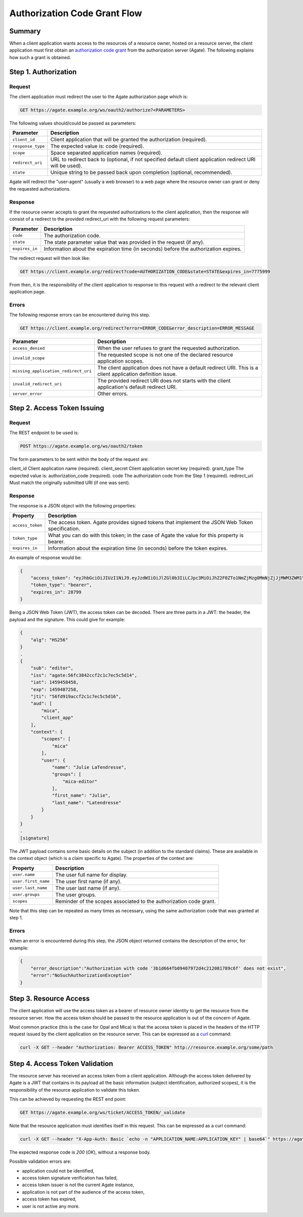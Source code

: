 Authorization Code Grant Flow
=============================

Summary
-------

When a client application wants access to the resources of a resource owner, hosted on a resource server, the client application must first obtain an `authorization code grant <https://tools.ietf.org/html/rfc6749#section-4.1>`_ from the authorization server (Agate). The following explains how such a grant is obtained.

Step 1. Authorization
---------------------

Request
~~~~~~~

The client application must redirect the user to the Agate authorization page which is:

.. code-block:: rest

  GET https://agate.example.org/ws/oauth2/authorize?<PARAMETERS>

The following values should/could be passed as parameters:

=================== ===================
Parameter           Description
=================== ===================
``client_id``	      Client application that will be granted the authorization (required).
``response_type``   The expected value is: code (required).
``scope``           Space separated application names (required).
``redirect_uri``    URL to redirect back to (optional, if not specified default client application redirect URI will be used).
``state``           Unique string to be passed back upon completion (optional, recommended).
=================== ===================

Agate will redirect the "user-agent" (usually a web browser) to a web page where the resource owner can grant or deny the requested authorizations.

Response
~~~~~~~~

If the resource owner accepts to grant the requested authorizations to the client application, then the response will consist of a redirect to the provided redirect_uri with the following request parameters:

=================== ===================
Parameter           Description
=================== ===================
``code``	          The authorization code.
``state``	          The state parameter value that was provided in the request (if any).
``expires_in``	    Information about the expiration time (in seconds) before the authorization expires.
=================== ===================

The redirect request will then look like:

.. code-block:: rest

  GET https://client.example.org/redirect?code=AUTHORIZATION_CODE&state=STATE&expires_in=7775999

From then, it is the responsibility of the client application to response to this request with a redirect to the relevant client application page.

Errors
~~~~~~

The following response errors can be encountered during this step.

.. code-block:: rest

  GET https://client.example.org/redirect?error=ERROR_CODE&error_description=ERROR_MESSAGE


==================================== ===================
Parameter                            Description
==================================== ===================
``access_denied``                    When the user refuses to grant the requested authorization.
``invalid_scope``                    The requested scope is not one of the declared resource application scopes.
``missing_application_redirect_uri`` The client application does not have a default redirect URI. This is a client application definition issue.
``invalid_redirect_uri``             The provided redirect URI does not starts with the client application's default redirect URI.
``server_error``                     Other errors.
==================================== ===================

Step 2. Access Token Issuing
----------------------------

Request
~~~~~~~

The REST endpoint to be used is:

.. code-block:: rest

  POST https://agate.example.org/ws/oauth2/token

The form parameters to be sent within the body of the request are:

client_id	Client application name (required).
client_secret	Client application secret key (required).
grant_type	The expected value is: authorization_code (required).
code	The authorization code from the Step 1 (required).
redirect_uri	Must match the originally submitted URI (if one was sent).

Response
~~~~~~~~

The response is a JSON object with the following properties:

=================== ===================
Property            Description
=================== ===================
``access_token``	  The access token. Agate provides signed tokens that implement the JSON Web Token specification.
``token_type``	    What you can do with this token; in the case of Agate the value for this property is bearer.
``expires_in``      Information about the expiration time (in seconds) before the token expires.
=================== ===================


An example of response would be:

.. code-block:: json

  {
      "access_token": "eyJhbGciOiJIUzI1NiJ9.eyJzdWIiOiJlZGl0b3IiLCJpc3MiOiJhZ2F0ZTo1NmZjMzg0MmNjZjJjMWM3ZWM1YzVkMTQiLCJpYXQiOjE0NTk0NTg0NTgsImV4cCI6MTQ1OTQ4NzI1OCwianRpIjoiNTZmZDkxOWFjY2YyYzFjN2VjNWM1ZDE2IiwiYXVkIjpbIm1pY2EiLCJ0b3RvIl0sImNvbnRleHQiOnsic2NvcGVzIjpbIm1pY2EiXSwidXNlciI6eyJuYW1lIjoiSnVsaWUiLCJncm91cHMiOlsibWljYS1lZGl0b3IiXSwiZmlyc3RfbmFtZSI6Ikp1bGllIn19fQ.PqlLSZegdPLM2byp0jsgWV-XM3Xed8DP4I03kbUUEeo",
      "token_type": "bearer",
      "expires_in": 28799
  }

Being a JSON Web Token (JWT), the access token can be decoded. There are three parts in a JWT: the header, the payload and the signature. This could give for example:

.. code-block:: text

  {
      "alg": "HS256"
  }
  .
  {
      "sub": "editor",
      "iss": "agate:56fc3842ccf2c1c7ec5c5d14",
      "iat": 1459458458,
      "exp": 1459487258,
      "jti": "56fd919accf2c1c7ec5c5d16",
      "aud": [
          "mica",
          "client_app"
      ],
      "context": {
          "scopes": [
              "mica"
          ],
          "user": {
              "name": "Julie LaTendresse",
              "groups": [
                  "mica-editor"
              ],
              "first_name": "Julie",
              "last_name": "Latendresse"
          }
      }
  }
  .
  [signature]

The JWT payload contains some basic details on the subject (in addition to the standard claims). These are available in the context object (which is a claim specific to Agate). The properties of the context are:

=================== ===================
Property            Description
=================== ===================
``user.name``	      The user full name for display.
``user.first_name`` The user first name (if any).
``user.last_name``  The user last name (if any).
``user.groups``     The user groups.
``scopes``          Reminder of the scopes associated to the authorization code grant.
=================== ===================

Note that this step can be repeated as many times as necessary, using the same authorization code that was granted at step 1.

Errors
~~~~~~

When an error is encountered during this step, the JSON object returned contains the description of the error, for example:

.. code-block:: json

  {
      "error_description":"Authorization with code '3b1d664fb09407972d4c212081789c6f' does not exist",
      "error":"NoSuchAuthorizationException"
  }

Step 3. Resource Access
-----------------------

The client application will use the access token as a bearer of resource owner identity to get the resource from the resource server. How the access token should be passed to the resource application is out of the concern of Agate.

Most common practice (this is the case for Opal and Mica) is that the access token is placed in the headers of the HTTP request issued by the client application on the resource server. This can be expressed as a `curl <https://curl.haxx.se/>`_ command:

.. code-block:: bash

  curl -X GET --header "Authorization: Bearer ACCESS_TOKEN" http://resource.example.org/some/path

Step 4. Access Token Validation
-------------------------------

The resource server has received an access token from a client application. Although the access token delivered by Agate is a JWT that contains in its payload all the basic information (subject identification, authorized scopes), it is the responsibility of the resource application to validate this token.

This can be achieved by requesting the REST end point:

.. code-block:: rest

  GET https://agate.example.org/ws/ticket/ACCESS_TOKEN/_validate

Note that the resource application must identifies itself in this request. This can be expressed as a curl command:

.. code-block:: bash

  curl -X GET --header "X-App-Auth: Basic `echo -n "APPLICATION_NAME:APPLICATION_KEY" | base64`" https://agate.example.org/ws/ticket/ACCESS_TOKEN/_validate

The expected response code is *200* (*OK*), without a response body.

Possible validation errors are:

* application could not be identified,
* access token signature verification has failed,
* access token issuer is not the current Agate instance,
* application is not part of the audience of the access token,
* access token has expired,
* user is not active any more.
